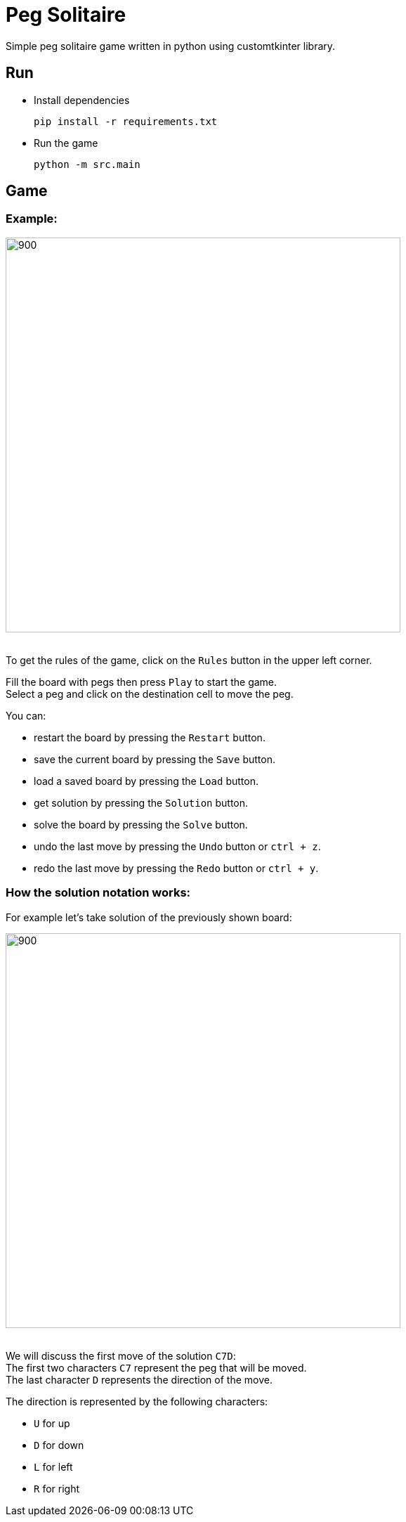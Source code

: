 = Peg Solitaire

Simple peg solitaire game written in python using customtkinter library.

== Run
    - Install dependencies

    pip install -r requirements.txt

    - Run the game

    python -m src.main


== Game

=== Example:

image::examples/game1.png[900, 562]

{empty} +
To get the rules of the game, click on the `Rules` button in the upper left corner.

Fill the board with pegs then press `Play` to start the game. +
Select a peg and click on the destination cell to move the peg.

You can:
[disk]
 - restart the board by pressing the `Restart` button. +
 - save the current board by pressing the `Save` button. +
 - load a saved board by pressing the `Load` button. +
 - get solution by pressing the `Solution` button. +
 - solve the board by pressing the `Solve` button. +
 - undo the last move by pressing the `Undo` button or `ctrl + z`. +
 - redo the last move by pressing the `Redo` button or `ctrl + y`. +

=== How the solution notation works:

For example let's take solution of the previously shown board: +

image::examples/game1-solution.png[900, 562]

{empty} +
We will discuss the first move of the solution `C7D`: +
The first two characters `C7` represent the peg that will be moved. +
The last character `D` represents the direction of the move.

The direction is represented by the following characters:
[disk]
 - `U` for up +
 - `D` for down +
 - `L` for left +
 - `R` for right +
